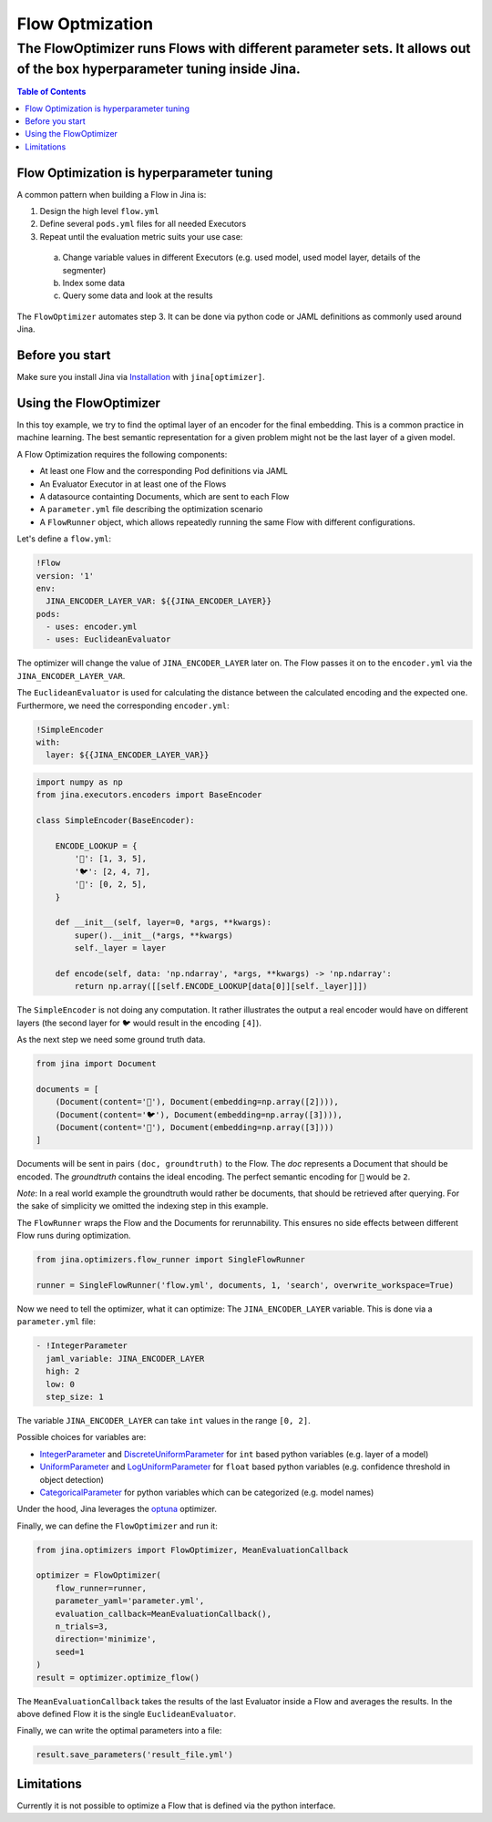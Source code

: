 =================
Flow Optmization
=================
-----------------------------------------------------------------------------------------------------------------------
The FlowOptimizer runs Flows with different parameter sets. It allows out of the box hyperparameter tuning inside Jina.
-----------------------------------------------------------------------------------------------------------------------

.. contents:: Table of Contents
  :depth: 2

Flow Optimization is hyperparameter tuning
------------------------------------------

A common pattern when building a Flow in Jina is:

1. Design the high level ``flow.yml``
2. Define several ``pods.yml`` files for all needed Executors
3. Repeat until the evaluation metric suits your use case:

  a. Change variable values in different Executors (e.g. used model, used model layer, details of the segmenter)
  b. Index some data
  c. Query some data and look at the results

The ``FlowOptimizer`` automates step 3.
It can be done via python code or JAML definitions as commonly used around Jina.

Before you start
----------------

Make sure you install Jina via `Installation <https://docs.jina.ai/chapters/install/os/index.html>`_ with ``jina[optimizer]``.

Using the FlowOptimizer
-----------------------

In this toy example, we try to find the optimal layer of an encoder for the final embedding.
This is a common practice in machine learning.
The best semantic representation for a given problem might not be the last layer of a given model.

A Flow Optimization requires the following components:

- At least one Flow and the corresponding Pod definitions via JAML
- An Evaluator Executor in at least one of the Flows
- A datasource containting Documents, which are sent to each Flow
- A ``parameter.yml`` file describing the optimization scenario
- A ``FlowRunner`` object, which allows repeatedly running the same Flow with different configurations.

Let's define a ``flow.yml``:

.. code-block:: yaml

  !Flow
  version: '1'
  env:
    JINA_ENCODER_LAYER_VAR: ${{JINA_ENCODER_LAYER}}
  pods:
    - uses: encoder.yml
    - uses: EuclideanEvaluator


The optimizer will change the value of ``JINA_ENCODER_LAYER`` later on.
The Flow passes it on to the ``encoder.yml`` via the ``JINA_ENCODER_LAYER_VAR``.

The ``EuclideanEvaluator`` is used for calculating the distance between the calculated encoding and the expected one.
Furthermore, we need the corresponding ``encoder.yml``:

.. code-block:: yaml

  !SimpleEncoder
  with:
    layer: ${{JINA_ENCODER_LAYER_VAR}}

.. code-block:: python

  import numpy as np
  from jina.executors.encoders import BaseEncoder

  class SimpleEncoder(BaseEncoder):

      ENCODE_LOOKUP = {
          '🐲': [1, 3, 5],
          '🐦': [2, 4, 7],
          '🐢': [0, 2, 5],
      }

      def __init__(self, layer=0, *args, **kwargs):
          super().__init__(*args, **kwargs)
          self._layer = layer

      def encode(self, data: 'np.ndarray', *args, **kwargs) -> 'np.ndarray':
          return np.array([[self.ENCODE_LOOKUP[data[0]][self._layer]]])


The ``SimpleEncoder`` is not doing any computation.
It rather illustrates the output a real encoder would have on different layers (the second layer for ``🐦`` would result in the encoding ``[4]``).

As the next step we need some ground truth data.

.. code-block:: python

  from jina import Document

  documents = [
      (Document(content='🐲'), Document(embedding=np.array([2]))),
      (Document(content='🐦'), Document(embedding=np.array([3]))),
      (Document(content='🐢'), Document(embedding=np.array([3])))
  ]

Documents will be sent in pairs ``(doc, groundtruth)`` to the Flow.
The *doc* represents a Document that should be encoded.
The *groundtruth* contains the ideal encoding.
The perfect semantic encoding for ``🐲`` would be ``2``.

*Note*: In a real world example the groundtruth would rather be documents, that should be retrieved after querying.
For the sake of simplicity we omitted the indexing step in this example.

The ``FlowRunner`` wraps the Flow and the Documents for rerunnability.
This ensures no side effects between different Flow runs during optimization.

.. code-block:: python

  from jina.optimizers.flow_runner import SingleFlowRunner

  runner = SingleFlowRunner('flow.yml', documents, 1, 'search', overwrite_workspace=True)


Now we need to tell the optimizer, what it can optimize:
The ``JINA_ENCODER_LAYER`` variable.
This is done via a ``parameter.yml`` file:

.. code-block:: yaml

  - !IntegerParameter
    jaml_variable: JINA_ENCODER_LAYER
    high: 2
    low: 0
    step_size: 1

The variable ``JINA_ENCODER_LAYER`` can take ``int`` values in the range ``[0, 2]``.

Possible choices for variables are:

- `IntegerParameter <https://docs.jina.ai/api/jina.optimizers.parameters.html#jina.optimizers.parameters.IntegerParameter>`_ and `DiscreteUniformParameter <https://docs.jina.ai/api/jina.optimizers.parameters.html#jina.optimizers.parameters.DiscreteUniformParameter>`_ for ``int`` based python variables (e.g. layer of a model)
- `UniformParameter <https://docs.jina.ai/api/jina.optimizers.parameters.html#jina.optimizers.parameters.UniformParameter>`_ and `LogUniformParameter <https://docs.jina.ai/api/jina.optimizers.parameters.html#jina.optimizers.parameters.LogUniformParameter>`_ for ``float`` based python variables (e.g. confidence threshold in object detection)
- `CategoricalParameter <https://docs.jina.ai/api/jina.optimizers.parameters.html#jina.optimizers.parameters.CategoricalParameter>`_ for python variables which can be categorized (e.g. model names)

Under the hood, Jina leverages the `optuna <https://optuna.org/>`_ optimizer.

Finally, we can define the ``FlowOptimizer`` and run it:

.. code-block:: python

  from jina.optimizers import FlowOptimizer, MeanEvaluationCallback

  optimizer = FlowOptimizer(
      flow_runner=runner,
      parameter_yaml='parameter.yml',
      evaluation_callback=MeanEvaluationCallback(),
      n_trials=3,
      direction='minimize',
      seed=1
  )
  result = optimizer.optimize_flow()

The ``MeanEvaluationCallback`` takes the results of the last Evaluator inside a Flow and averages the results.
In the above defined Flow it is the single ``EuclideanEvaluator``.

Finally, we can write the optimal parameters into a file:

.. code-block:: python

  result.save_parameters('result_file.yml')


Limitations
------------

Currently it is not possible to optimize a Flow that is defined via the python interface.
